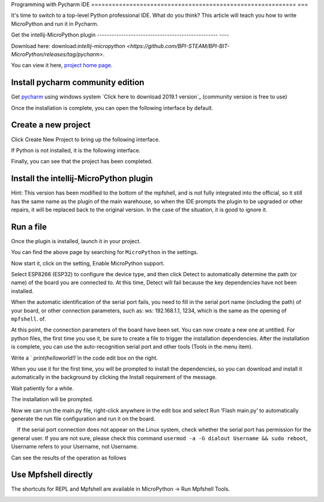 Programming with Pycharm IDE
=========================================================== ===

It's time to switch to a top-level Python professional IDE. What do you think? This article will teach you how to write MicroPython and run it in Pycharm.

Get the intellij-MicroPython plugin
-------------------------------------------------- ----

Download here: download:`intellij-micropython <https://github.com/BPI-STEAM/BPI-BIT-MicroPython/releases/tag/pycharm>`.

You can view it here, `project home page <https://github.com/junhuanchen/intellij-micropython>`_.

Install pycharm community edition
---------------------------

Get `pycharm`_ using windows system `Click here to download 2019.1 version`_ (community version is free to use)

Once the installation is complete, you can open the following interface by default.

|image0|

Create a new project
---------------------------

Click Create New Project to bring up the following interface.

|image1|

If Python is not installed, it is the following interface.

|image2|

Finally, you can see that the project has been completed.

|image3|

Install the intellij-MicroPython plugin
---------------------------

|image4|

|image5|

|image6|

Hint: This version has been modified to the bottom of the mpfshell, and is not fully integrated into the official, so it still has the same name as the plugin of the main warehouse, so when the IDE prompts the plugin to be upgraded or other repairs, it will be replaced back to the original version. In the case of the situation, it is good to ignore it.

|image7|

Run a file
---------------------------

Once the plugin is installed, launch it in your project.

|image8|

You can find the above page by searching for ``MicroPython`` in the settings.

|image9|

Now start it, click on the setting, Enable MicroPython support.

|image10|

Select ESP8266 (ESP32) to configure the device type, and then click Detect to automatically determine the path (or name) of the board you are connected to. At this time, Detect will fail because the key dependencies have not been installed.

|image11|

When the automatic identification of the serial port fails, you need to fill in the serial port name (including the path) of your board, or other connection parameters, such as: ws: 192.168.1.1, 1234, which is the same as the opening of ``mpfshell``. of.

|image12|

At this point, the connection parameters of the board have been set. You can now create a new one at untitled.
For python files, the first time you use it, be sure to create a file to trigger the installation dependencies. After the installation is complete, you can use the auto-recognition serial port and other tools (Tools in the menu item).

|image13|

Write a ` `print(helloworld!)``\ in the code edit box on the right.

|image14|

When you use it for the first time, you will be prompted to install the dependencies, so you can download and install it automatically in the background by clicking the Install requirement of the message.

|image15|

Wait patiently for a while.

|image16|

The installation will be prompted.

|image17|

Now we can run the main.py file, right-click anywhere in the edit box and select Run ‘Flash main.py’ to automatically generate the run file configuration and run it on the board.

.. Attention::

    If the serial port connection does not appear on the Linux system, check whether the serial port has permission for the general user. If you are not sure, please check this command \ ``usermod -a -G dialout Username && sudo reboot``\ , Username refers to your Username, not Username.

|image18|

Can see the results of the operation as follows

|image19|

Use Mpfshell directly
---------------------------

The shortcuts for REPL and Mpfshell are available in MicroPython -> Run Mpfshell Tools.

|image20|

.. _pycharm: https://www.jetbrains.com/pycharm/
.. _Click here to download version 2019.1: https://download-cf.jetbrains.com/python/pycharm-community-2019.1.exe

.. |image0| image:: pycharm/03.png
.. |image1| image:: pycharm/05.png
.. |image2| image:: pycharm/04.png
.. |image3| image:: pycharm/06.png
.. |image4| image:: pycharm/07.png
.. |image5| image:: pycharm/08.png
.. |image6| image:: pycharm/29.jpg
.. |image7| image:: pycharm/09.png
.. |image8| image:: pycharm/10.png
.. |image9| image:: pycharm/11.png
.. |image10| image:: pycharm/12.png
.. |image11| image:: pycharm/13.png
.. |image12| image:: pycharm/14.png
.. |image13| image:: pycharm/15.png
.. |image14| image:: pycharm/16.png
.. |image15| image:: pycharm/17.png
.. |image16| image:: pycharm/18.png
.. |image17| image:: pycharm/19.png
.. |image18| image:: pycharm/20.png
.. |image19| image:: pycharm/21.png
.. |image20| image:: pycharm/22.png